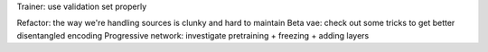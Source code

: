 Trainer: use validation set properly

Refactor: the way we're handling sources is clunky and hard to maintain
Beta vae: check out some tricks to get better disentangled encoding
Progressive network: investigate pretraining + freezing + adding layers








